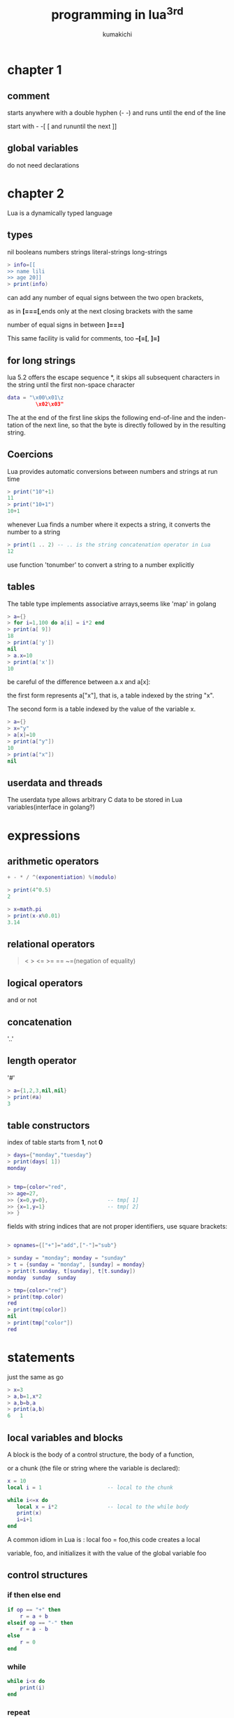 #+TITLE: programming in lua^3rd
#+AUTHOR: kumakichi

* chapter 1

** comment
starts anywhere with a double hyphen (- -) and runs until the end of the line

start with - -[ [ and rununtil the next ]]

** global variables
do not need declarations

* chapter 2

Lua is a dynamically typed language

** types

nil booleans numbers strings literal-strings long-strings

#+BEGIN_SRC lua
> info=[[
>> name lili
>> age 20]]
> print(info)
#+END_SRC

can add any number of equal signs between the two open brackets, 

as in *[===[*,ends only at the next closing brackets with the same

 number of equal signs in between *]===]*

This same facility is valid for comments, too
*--[=[*, *]=]*

** \z for long strings
lua 5.2 offers the escape sequence *\z*, it skips all subsequent characters in the string until the first non-space character

#+BEGIN_SRC lua
data = "\x00\x01\z
         \x02\x03"
#+END_SRC

The \z at the end of the first line skips the following end-of-line and the inden-
tation of the next line, so that the byte \x01 is directly followed by \x02 in the
resulting string.

** Coercions

Lua provides automatic conversions between numbers and strings at run time
#+BEGIN_SRC lua
> print("10"+1)
11
> print("10+1")
10+1
#+END_SRC

whenever Lua finds a number where it expects a string, it converts the number to a string

#+BEGIN_SRC lua
> print(1 .. 2) -- .. is the string concatenation operator in Lua
12
#+END_SRC

use function 'tonumber' to convert a string to a number explicitly

** tables

The table type implements associative arrays,seems like 'map' in golang

#+BEGIN_SRC lua
> a={}
> for i=1,100 do a[i] = i*2 end
> print(a[ 9])
18
> print(a['y'])
nil
> a.x=10
> print(a['x'])
10
#+END_SRC

be careful of the difference between a.x and a[x]:

the first form represents a["x"], that is, a table indexed by the string "x". 

The second form is a table indexed by the value of the variable x.

#+BEGIN_SRC lua
> a={}
> x="y"
> a[x]=10
> print(a["y"])
10
> print(a["x"])
nil
#+END_SRC
 
** userdata and threads

The userdata type allows arbitrary C data to be stored in Lua variables(interface in golang?)

* expressions

** arithmetic operators
#+BEGIN_SRC lua
+ - * / ^(exponentiation) %(modulo)
#+END_SRC

#+BEGIN_SRC lua
> print(4^0.5)
2

> x=math.pi
> print(x-x%0.01)
3.14
#+END_SRC

** relational operators

#+BEGIN_QUOTE
< > <= >= == ~=(negation of equality)
#+END_QUOTE

** logical operators

and or not

** concatenation

'..'

** length operator

'#' 

#+BEGIN_SRC lua
> a={1,2,3,nil,nil}
> print(#a)
3
#+END_SRC

** table constructors

index of table starts from *1*, not *0*

#+BEGIN_SRC lua
> days={"monday","tuesday"}
> print(days[ 1])
monday


> tmp={color="red",
>> age=27,
>> {x=0,y=0},                   -- tmp[ 1]
>> {x=1,y=1}                    -- tmp[ 2]
>> }
#+END_SRC

fields with string indices that are not proper identifiers, use square brackets:
#+BEGIN_SRC lua

> opnames={["+"]="add",["-"]="sub"}

> sunday = "monday"; monday = "sunday"
> t = {sunday = "monday", [sunday] = monday}
> print(t.sunday, t[sunday], t[t.sunday])
monday	sunday	sunday

> tmp={color="red"}
> print(tmp.color)
red
> print(tmp[color])
nil
> print(tmp["color"])
red
#+END_SRC

* statements

just the same as go

#+BEGIN_SRC lua
> x=3
> a,b=1,x*2
> a,b=b,a
> print(a,b)
6	1
#+END_SRC

** local variables and blocks

A block is the body of a control structure, the body of a function, 

or a chunk (the file or string where the variable is declared):

#+BEGIN_SRC lua
x = 10
local i = 1                     -- local to the chunk

while i<=x do
   local x = i*2                -- local to the while body
   print(x)
   i=i+1
end
#+END_SRC

A common idiom in Lua is : local foo = foo,this code creates a local

variable, foo, and initializes it with the value of the global variable foo

** control structures

*** if then else end

#+BEGIN_SRC lua
if op == "+" then
	r = a + b
elseif op == "-" then
	r = a - b
else
	r = 0
end
#+END_SRC

*** while

#+BEGIN_SRC lua
while i<x do
	print(i)
end
#+END_SRC

*** repeat

#+BEGIN_SRC lua
-- print the first non-empty input line

repeat
	line = io.read()
until line ~= ""

print(line)
#+END_SRC

*** for

**** numeric for

#+BEGIN_SRC lua
-- [start,end] step

> for i=1,10,2 do print(i) end
1
3
5
7
9
#+END_SRC

**** generic for

#+BEGIN_SRC lua
> a={color="red","hello"}
> for k,v in pairs(a) do print(k,v) end
1	hello
color	red
#+END_SRC

*** break return goto

goto can simulate some constructions

#+BEGIN_SRC lua
  i=0
  while i<10 do
     if i % 2 == 1 then goto continue end
     print(i)
  
        ::continue::
        i=i+1
  end
#+END_SRC

* functions

** multiple results

#+BEGIN_SRC lua
  function maximum (a)
     local idx = 1
     local max = a[idx]
     for i=1,#a do
        if a[i] > max then
           idx = i;max = a[i]
        end
     end
     return idx,a[idx]
  end
  
  print(maximum({3,7,8,6}))
#+END_SRC

unpack 

#+BEGIN_SRC lua
  -- predefined version
  
  > print(table.unpack({1,2,3,4,5},2,4))
  2   3   4
  
  -- lua version
  function lua_unpack (t,s,e)
     s = s or 1
     e = e or #t
     if s <= e then
        return t[s],lua_unpack(t,s+1,e)
     end
  end
#+END_SRC

** variadic functions

#+BEGIN_SRC lua
  function sum (...)
     print("Calling sum with vars :",...)
     local sum = 0
     local args = table.pack(...)
     print("vals num :", args.n)
     for k,v in ipairs{...} do
        sum = sum + v
     end
     local a,b = ...
     print(a,b)
     return sum
  end
#+END_SRC

** named arguments

#+BEGIN_SRC lua
  function Window(args)
     if type(args.title) ~= "string" then
        error("no title")
     elseif type(args.width) ~= "number" then
        error("no width")
     elseif type(args.height) ~= "number" then
        error("no height")
     end
  
     -- everything else is optional
     return {
        title=args.title,
        width=args.width, height=args.height,
        x = args.x or 0,         -- default x is 0
        y = args.y or 0,         -- default y is 0
        border = args.border      -- default border is nil
     }
  end
  
  function PrintWindow(w)
     for k,v in pairs(w) do
        print(k,v)
     end
  end
  
  PrintWindow(Window{title="Demo",width=640,height=480})
#+END_SRC

the derivative of a function f in a point x is the value of (f (x + d) − f (x))/d when d becomes infinitesimally small

#+BEGIN_SRC lua
  function derivative (f, delta)
     delta = delta or 1e-4
     return function (x)
        return (f(x+delta)-f(x))/delta
     end
  end
  
  c = derivative(math.sin)
  pi = math.pi
  
  print(c(pi),math.cos(pi))
#+END_SRC

** closures

When we write a function enclosed in another function, it has full access to local variables from the enclosing function; we call this feature lexical scoping

#+BEGIN_SRC lua
  function counter()
     local i=0
     return function()
        i=i+1
        return i
     end
  end
  
  c = counter()
  
  for i=1,3 do
     print(c())
  end
#+END_SRC

do everything in 'local'

#+BEGIN_SRC lua
  -- bad way
  -- local x = print
  -- x(3)
  -- x(x)
  
  -- good way
  do
     local x = print
     x(3)
  end
  x(x) -- error, x is nil
#+END_SRC

** non-global functions

#+BEGIN_SRC lua
  -- Lib = {}
  -- Lib.add = function (a,b) return a+b end
  -- Lib.sub = function (a,b) return a-b end
  
  Lib = {
     add = function (a,b) return a+b end,
     sub = function (a,b) return a-b end
  }
#+END_SRC

** proper tail calls

Lua does tail-call elimination,which means that Lua is properly tail recursive

In Lua, only a call with the form *return func(args)* is a tail call

#+BEGIN_SRC lua
  function fibo(n,a,b)
     if n == 0 then
        return a
     else
        return fibo(n-1,a+b,a) -- position 'a' hold sumed value
     end
  end
#+END_SRC

* iterators and the generic for

** iterators and closures

#+BEGIN_SRC lua
  function values(t)
     local i=0
     return function () i=i+1; return t[i] end
  end
  
  x={1,2,3}
  iterator=values(x)
  
  -- one way
  
  while true do
     local element = iterator()
     if element == nil then break end
     print(element)
  end
  
  -- another way
  for val in values(x) do
     print(val)
  end
#+END_SRC

** the semantics of generic for

#+BEGIN_SRC lua
for <var-list> in <exp-ilst> do
	<body>
end
#+END_SRC

Here, var-list is a list of one or more variable names, separated by commas, and exp-list is a list of one or more expressions, also separated by commas

These expressions should result in the three values kept by the for: the iterator function, the invariant state, and the initial value for the control variable

remember *for* will adjust its expression list to *3* results,extra values being discarded or nils added as needed

After this initialization step, the for calls the iterator function with two arguments: the invariant state and the control variable

#+BEGIN_SRC lua
  function iter (a,i)
     i=i+1
     local v=a[i]
     if v ~= nil then
        return i,v                -- the first retval will be used as the new value of the control variable
     end
  end
  
  function lua_ipairs(a)
     return iter,a,0              -- iterator function, invariant state, initial value for the control variable
  end
  
  for k,v in lua_ipairs({1,2,3}) do
     print(k,v)                   -- lua calls iter(a,0), iter(a,1) ...
  end
#+END_SRC

** stateless iterators

The key point is: do not use closure

The state of the iteration is the table being traversed (that is the invariant state, which does not change during the loop), plus the current index (the control variable)

#+BEGIN_SRC lua
  for k,v in next,{1,2,3} do      -- iter->'next',invariant->'{1,2,3}',nil
     print(k,v)
  end
#+END_SRC

#+BEGIN_SRC lua
  -- linked list,insert at head
  
  function getnext (list, node)
     if not node then
        return list
     else
        return node.next
     end
  end
  
  function traverse (list)
     return getnext, list, nil
  end
  
  -- use it
  do
     local list = nil
     for line in io.lines() do
        list = {val = line, next = list}
     end
  
     for node in traverse(list) do
        print(node.val)
     end
  end
  
  -- but i think, it may be more clearly int this way
  function getnext (list, node)
     if not node then
        node = list
     else
        node = node.next
     end
     return node
  end
#+END_SRC

** iterators with complex state

Frequently, an iterator needs to keep more state than fits into a single invariant state and a control variable.

Although the state is always the same table (and therefore *invariant*), the table *contents* change along the loop.

*TABLE* not changed, but the *CONTENT* changed

#+BEGIN_SRC lua
  function allwords()
     local state={line=io.read(),pos=1}
     return iter,state,nil
  end
  
  function iter(state)
     while state.line do -- repeat while there are lines
        -- search for next word
        local s, e = string.find(state.line, "%w+", state.pos)
        if s then
           -- found a word?
           -- update next position (after this word)
           state.pos = e + 1
           return string.sub(state.line, s, e)
        else
           -- word not found
           state.line = io.read() -- try next line...
           state.pos = 1
           -- ... from first position
        end
     end
     return nil
  end
  
  for v in allwords() do
     print(v)
  end
#+END_SRC

** true iterators

#+BEGIN_SRC lua
  function allwords(f)
     for line in io.lines() do
        for word in string.gmatch(line,"%w+") do
           f(word)
        end
     end
  end
  
  allwords(print)
#+END_SRC

* complilation,execution,errors

** complilation

#+BEGIN_SRC lua
  i = 32
  local i = 0
  
  f = load("i=i+1;print(i)")
  g = function() i=i+1;print(i) end
  f()                             -- because load always compiles its chunks in the global environment
  
  g()
#+END_SRC

#+BEGIN_SRC lua
  -- foo.lua
  -- 
  -- function foo(x)
  --    print(x)
  -- end
  
  f = loadfile("foo.lua")
  print(foo)                      -- nil(foo is compiled, but it is not defined yet
  )
  f()                             -- define foo
  print(foo)                      -- function: 0x8b6ed20
#+END_SRC

** precompiled code

#+BEGIN_SRC sh
luac -o foo.lc foo.lua
#+END_SRC

Code in precompiled form is not always smaller than the original, but it loads faster

** c code

The loadlib function loads the given library and links Lua to it, it returns the C function as a Lua function.

local path = "/usr/local/lib/lua/5.1/socket.so"
local f = package.loadlib(path, "luaopen_socket")

** error

#+BEGIN_SRC lua
  print "enter a number:"
  -- n = io.read("*n")
  -- if not n then error("you should input a number") end
  
  -- 'assert' equals the 2 lines above 
  -- The assert function checks whether its first argument is not false and simply returns this argument; if the argument is false, assert raises an error
  n = assert(io.read("*n"),"you should input a number")
  print(n)
#+END_SRC

** error handling and exceptions

#+BEGIN_SRC lua
  local ok,msg = pcall(function()
        n=io.read()
        assert(tonumber(n),"not a number")
        return tonumber(n)
  end)
  
  if ok then
     print(msg)
  else
     print("not ok")
  end
#+END_SRC

** error messages and tracebacks

#+BEGIN_SRC lua
print(debug.traceback())
#+END_SRC

#+BEGIN_SRC lua
  function foo (str)
     if type(str) ~= "string" then
        error("string expected",2) -- here,2 means the error comes not from 'foo', but the caller of 'foo'
     end
     return "hello " .. str
  end
  
  function bar()
     print(foo("sanye"))
     print(foo(3))
  end
  
  bar()
#+END_SRC

* coroutines

** coroutine basics

#+BEGIN_SRC lua
  demo=coroutine.create(function () print("hi") end)
  print(demo)                     -- thread: 0x9410a70
  print(coroutine.status(demo))   -- suspended
  coroutine.resume(demo)          -- use 'resume' to start/restart coroutine
#+END_SRC

The real power of coroutines stems from the yield function,which allows a running coroutine to suspend its own execution so that it can be resumed later

#+BEGIN_SRC lua
  demo=coroutine.create(function () 
        for i=1,10 do
           print("demo",i)
           coroutine.yield()
        end
  end)
  
  coroutine.resume(demo)          -- 1
  coroutine.resume(demo)          -- 2
#+END_SRC

#+BEGIN_SRC lua
  demo=coroutine.create(function () 
        return 3,4
  end)
  
  print(coroutine.resume(demo))   -- true    3   4
  print(coroutine.resume(demo))   -- false   cannot resume dead coroutine
#+END_SRC

Lua offers what we call *asymmetric coroutines* (which means that it has a function to suspend the execution of a coroutine and a different function to resume a suspended coroutine)

Some other languages offer *symmetric coroutines*, where there is only one function to transfer control from any coroutine to another

Some people call asymmetric coroutine *semi-coroutines* (being not symmetrical, they are not really co)

** pipes and filters

#+BEGIN_SRC lua
  producer = coroutine.create(function ()
        while true do
           local x=io.read()
           send(x)
        end
  end)
  
  function consumer ()
     while true do
        local x = receive()
        if x ~= nil then
           io.write(x,"\n")
        else
           return
        end
     end
  end
  
  function receive ()
     local status,val = coroutine.resume(producer) -- cosumer wake 'producer' up
     return val
  end
  
  function send (x)
     coroutine.yield(x)
  end
  
  consumer()
#+END_SRC

a better way

#+BEGIN_SRC lua
  function receive (prod)         -- producer func
     local status,val = coroutine.resume(prod)
     return val
  end
  
  function send (x)
     coroutine.yield(x)
  end
  
  function producer ()
     return coroutine.create(function ()
           while true do
              local x = io.read()
              send(x)
           end
     end)
  end
  
  function filter (prod)
     return coroutine.create(function ()
           for line=1,math.huge do
              local x=receive(prod)
              x=string.format("%-5d %s",line,x)
              send(x)
           end
     end)
  end
  
  function consumer (prod)
     while true do
        local x = receive(prod)
        io.write(x,"\n")
     end
  end
  
  consumer(filter(producer()))
#+END_SRC

** coroutines as iterators

#+BEGIN_SRC lua
  function permgen (a, n)
     n = n or #a
     if n <= 1 then
        coroutine.yield(a)
     else
        for i = 1, n do
           a[n], a[i] = a[i], a[n]
           permgen(a, n - 1)
           a[n], a[i] = a[i], a[n]
        end
     end
  end
  
  function printResult (a)
     for i = 1, #a do
        io.write(a[i], " ")
     end
     io.write("\n")
  end
  
  function permutations (a, n)
     -- local co = coroutine.create(function() permgen(a,n) end)
     -- return function ()
     --    local ok,result = coroutine.resume(co)
     --    return result
     -- end
     return coroutine.wrap(function() permgen(a,n) end)
  end
  
  for p in permutations{"a","b","c"} do
     printResult(p)
  end
#+END_SRC

Unlike create, wrap does not return the coroutine itself; instead, it returns a function that, when called, resumes the coroutine. 

Unlike the original resume, that function does not return an error code as its first result; instead, it raises the error in case of error

** non-preemptive multithreading

coroutines are non-preemptive, which means while a coroutine is running, it cannot be stopped from the outside

* data structures

** queues and double queues

#+BEGIN_SRC lua
  List={}                         -- namespace
  
  function List.new ()
     return {first = 0, last = -1}
  end
  
  function List.pushfirst (list, value)
     local first = list.first - 1
     list.first = first
     list[first] = value
  end
  
  function List.pushlast (list, value)
     local last = list.last + 1
     list.last = last
     list[last] = value
  end
  
  function List.popfirst (list)
     local first = list.first
     assert(first<=list.last, "list is empty")
     local value = list[first]
     list[first] = nil   -- to allow garbage collection
     list.first = first + 1
     return value
  end
  
  function List.poplast (list)
     local last = list.last
     assert(list.first <= last, "list is empty")
     local value = list[last]
     list[last] = nil   -- to allow garbage collection
     list.last = last - 1
     return value
  end
  
  l = List.new()
  
  for i = 1,10 do
     List.pushfirst(l,i)
  end
  
  for i = 1,10 do
     print(List.popfirst(l))
  end
#+END_SRC

** sets and bags

Bags, also called multisets, differ from regular sets in that each element can appear multiple times

#+BEGIN_SRC lua
  -- set
  s={"red","blue"}
  
  -- bag
  Bag = {
     new = function ()
        return {}
     end,
     insert = function (b,element)
        b[element] = (b[element] or 0) + 1
     end,
     remove = function (b, element)
        local count = b[element]
        b[element] = (count and count > 1) and count - 1 or nil
     end
  }
#+END_SRC

** string buffers

#+BEGIN_SRC lua
  local buff = ""
  for line in io.lines() do
     buff = buff .. line .. "\n"  -- poor performance when processing large files
  end
#+END_SRC

for each new line,lua allocates a large buff,copy,move,growing...

this way

#+BEGIN_SRC lua
  local t = {}
  for line in io.lines() do
     t[#t + 1] = line
  end
  local s = table.concat(t, "\n")
#+END_SRC

* data files and persistence

tmp.lua
#+BEGIN_QUOTE
Entry{
   author = "Donald E. Knuth",
   title = "Literate Programming",
   publisher = "CSLI",
   year = 1992
}

Entry{
   author = "Jon Bentley",
   title = "More Programming Pearls",
   year = 1990,
   publisher = "Addison-Wesley",
}
#+END_QUOTE

#+BEGIN_SRC lua
  local authors={}
  
  function Entry(b)
     authors[b.author] = b.title
  end
  
  dofile("tmp.lua")
  
  for k,v in pairs(authors) do
     print(v," is written by ", k)
  end
#+END_SRC

* metatables and metamethords

Each value in Lua can have an associated metatable

#+BEGIN_SRC lua
  local t={}
  local t1={}
  
  print(getmetatable(t))          -- nil
  setmetatable(t,t1)
  print(getmetatable(t))          -- table: 0x8967da8
#+END_SRC

** arithmetic metamethods

#+BEGIN_SRC lua
  mt = {}
  Set = {}
  
  -- create a new set with the values of a given list
  function Set.new (l)
     local set = {}
     setmetatable(set, mt)
     for _, v in ipairs(l) do set[v] = true end
     return set
  end
  
  function Set.union (a, b)
     local res = Set.new{}
     for k in pairs(a) do res[k] = true end
     for k in pairs(b) do res[k] = true end
     return res
  end
  
  function Set.intersection (a, b)
     local res = Set.new{}
     for k in pairs(a) do
        res[k] = b[k]
     end
     return res
  end
  
  -- presents a set as a string
  function Set.tostring (set)
     local l = {}
     -- list to put all elements from the set
     for e in pairs(set) do
        l[#l + 1] = e
     end
     return "{" .. table.concat(l, ", ") .. "}"
  end
  
  -- print a set
  function Set.print (s)
     print(Set.tostring(s))
  end
  
  s1 = Set.new{10, 20, 30, 50}
  s2 = Set.new{30, 1}
  
  mt.__add = Set.union
  mt.__mul = Set.intersection
  
  Set.print(s1+s2)
  Set.print((s1 + s2)*s1)
#+END_SRC

** relational metamethods

__eq __lt __le

#+BEGIN_SRC lua
  mt = {}
  Set = {}
  
  function Set.new (l)
     local set = {}
     setmetatable(set, mt)
     for _, v in ipairs(l) do set[#set+1] = v end
     return set
  end
  
  mt.__eq = function (a,b)
     if #a == #b then return true end
     return false
  end
  
  a = Set.new{1,2,3}
  b = Set.new{4,5,6}
  print(a==b)
#+END_SRC

** library-defined metamethods

Functions setmetatable and getmetatable also use a metafield, in this case to protect metatables

#+BEGIN_SRC lua
  mt = {}
  Set = {}
  
  function Set.new ()
     local set = {}
     setmetatable(set, mt)
     return set
  end
  
  mt.__metatable = "hello world"
  print(getmetatable(Set.new()))
#+END_SRC

** table-access metamethods

*** __index

#+BEGIN_SRC lua
  mt = {}
  Set = {x=1,y=2,width=640,height=480}
  
  mt.__index = function (_, key)
     return Set[key]
  end
  
  function new (o)
     setmetatable(o,mt)
     return o
  end
  
  w = new{x=3,y=4}
  print(w.width)
#+END_SRC

*** __newindex

The __newindex metamethod does for table updates what __index does for table accesses

*** table with default values

#+BEGIN_SRC lua
  local mt = {__index = function (t) return t.xxoo end}
  function setDefault (t,d)
     t.xxoo = d
     setmetatable(t,mt)
  end
  
  tmp={x=1,y=2}
  setDefault(tmp,88)
  print(tmp.z)                    -- 88
#+END_SRC

If we are worried about name clashes, it is easy to ensure the uniqueness of the special key

#+BEGIN_SRC lua
  local key = {}                  -- unique key
  local mt = {__index = function (t) return t[key] end}
  function setDefault (t,d)
     t[key] = d
     setmetatable(t,mt)
  end
#+END_SRC

*** tracking table accesses

#+BEGIN_SRC lua
  local index = {} -- create private index
  
  local mt = { -- create metatable
     __index = function (t, k)
        print("*access to element " .. tostring(k))
        return t[index][k] -- access the original table
     end,
     __newindex = function (t, k, v)
        print("*update of element " .. tostring(k) ..
                 " to " .. tostring(v))
        t[index][k] = v -- update original table
     end,
  }
  
  __pairs = function (t)
     return function (t, k)
        return next(t[index], k)
     end, t
  end
  
  function track (t)
     local proxy = {}
     proxy[index] = t
     setmetatable(proxy, mt)
     return proxy
  end
  
  t = {}
  tmp = track(t)
  tmp[2]="hello"
  print(tmp[2])
  print("orig:",t[2])
#+END_SRC

*** read-only tables

#+BEGIN_SRC lua
  function readOnly (t)
     local proxy = {}
     local mt = { -- create metatable
        __index = t,
        __newindex = function (t, k, v)
           error("attempt to update a read-only table", 2)
        end
     }
     setmetatable(proxy, mt)
     return proxy
  end
  
  days = readOnly{"Sunday", "Monday", "Tuesday", "Wednesday", "Thursday", "Friday", "Saturday"}
  
  print(days[1])
  days[2] = "Noday"
#+END_SRC

* the environment

** global-variable declarations

#+BEGIN_SRC lua
  print(xxoo)                     -- nil
  setmetatable(_G,{
                  __newindex=function(_,n)
                     error("attemp to write to undeclared variable " .. n, 2)
                  end,
                  __index=function(_,n)
                     error("attemp to read undeclared variable " .. n, 2)
                  end,
  })
  xxoo="hello"
  print(xxoo)
#+END_SRC

then, we can only use 'rawset' to declare new variables

#+BEGIN_SRC lua
  function declare (name, initval)
     if rawget(_G,name) == nil then
        rawset(_G, name, initval or false)
     end
  end
  
  print(xxoo)                     -- nil
  setmetatable(_G,{
                  __newindex=function(_,n)
                     error("attemp to write to undeclared variable " .. n, 2)
                  end,
                  __index=function(_,n)
                     error("attemp to read undeclared variable " .. n, 2)
                  end,
  })
  
  declare('xxoo', "hello world")
  print(xxoo)
#+END_SRC

** non-global environments

the Lua compiler translates any free name var to _ENV.var,so

#+BEGIN_SRC lua
  var1 = var2 + 3
  -- equal to
  _ENV.var1 = _ENV.var2 + 3
#+END_SRC

Lua treats any chunk as an anonymous function,so Lua compiles original chunk as the following code:

#+BEGIN_SRC lua
  local _ENV = <some value>
     return function (...)
        _ENV.var1 = _ENV.var2 + 3
     end
#+END_SRC

In Lua5.2:

+ Lua compiles any chunk in the scope of an upvalue called \_ENV
+ The compiler translates any free name var to \_ENV.var
+ The load (or loadfile) function initializes the first upvalue of a chunk with the global environment

** using \_ENV

#+BEGIN_SRC lua
  a=3
  local a=2
  print(a)                        -- 2
  print(_ENV.a)                   -- 3
  
  local print,hehe,pi = print, math.sin,math.pi
  _ENV=nil
  
  print(hehe(pi/2))               -- 1
  print(math.cos(pi))             -- lua: qr_6877e3I.lua:6: attempt to index upvalue '_ENV' (a nil value)
#+END_SRC

* modules and packages

#+BEGIN_SRC lua
  local m = require "math"
  print(m.sin(m.pi/2))            -- 1
#+END_SRC

** the require function

The first step of require is to check in table package.loaded whether the module is already loaded

If the module is not loaded yet, require searches for a Lua file with the module name. If it finds a Lua file, it loads it with loadfile. The result of that is a function that we call a loader(The loader is a function that, when called,loads the module)

If require cannot find a Lua file with the module name, it searches for a C library with the module name. If it finds a C library, it loads it with package.loadlib, looking for a function called luaopen\_modname

If the loader returns any value, require returns this value and stores it in the package.loaded table to return the same value in future calls for this same module. If the loader returns no value, require behaves as if the module returned true. 

Without this correction, a subsequent call to require would run the module again

+ renaming a module

for processing different version,we can rename modules with names like 'v1-mod',for instance

+ path searching

the path that *require* use to search for lua files is stored in *package.path*

#+BEGIN_SRC lua
  > print(package.path)
  /usr/local/share/lua/5.2/?.lua;/usr/local/share/lua/5.2/?/init.lua;/usr/local/lib/lua/5.2/?.lua;/usr/local/lib/lua/5.2/?/init.lua;./?.lua
#+END_SRC

When Lua starts, it initializes this variable with the value of the environment variable LUA\_PATH\_5\_2. If this environment variable is not defined, Lua tries the environment variable LUA\_PATH.

If both are not defined, Lua uses a compiled-defined default path

+ searchers

A searcher is simply a function that receives the module name and returns either a loader for that module or nil if it cannot find one

The array package.searchers lists the searchers that require uses. When looking for a module, require calls each searcher in the list passing the modulename, until one of them finds a loader for the module

If the list ends without a positive response, require raises an error

The preload searcher allows the definition of an arbitrary function to load a module. It uses a table, called package.preload, to map module names to loader functions

** the basic approach for writing modules in lua

#+BEGIN_SRC lua
  -- complex.lua
  local M = {}
  
  function M.new (r, i) return {r=r, i=i} end
  
  -- defines constant 'i'
  M.i = M.new(0, 1)
  
  function M.add (c1, c2)
     return M.new(c1.r + c2.r, c1.i + c2.i)
  end
  
  function M.sub (c1, c2)
     return M.new(c1.r - c2.r, c1.i - c2.i)
  end
  
  function M.mul (c1, c2)
     return M.new(c1.r*c2.r - c1.i*c2.i, c1.r*c2.i + c1.i*c2.r)
  end
  
  local function inv (c)
     local n = c.r^2 + c.i^2
     return M.new(c.r/n, -c.i/n)
  end
  
  function M.div (c1, c2)
     return M.mul(c1, inv(c2))
  end
  
  function M.tostring (c)
     return "(" .. c.r .. "," .. c.i .. ")"
  end
  
  return M
  
  -- demo.lua
  local cpx = require "complex"
  print(cpx.tostring(cpx.add(cpx.new(3,4), cpx.i))) -- (3,5)
#+END_SRC

module with export list

#+BEGIN_SRC lua
  -- kumakichi.lua
  local function hello() print("hello world") end
  
  return {
     say = hello
  }
  -- demo.lua
  local k = require "kumakichi"
  k.say()                         -- hello world
  
#+END_SRC

** using environments

#+BEGIN_SRC lua
  -- module setup
  local M = {}
  
  -- Import Section:
  -- declare everything this module needs from outside
  local sqrt = math.sqrt
  local io = io
  
  -- no more external access after this point
  _ENV = nil -- or _ENV = M
#+END_SRC

** submodules and packages

a module named mod.sub is a submodule of mod, a package is a complete tree of modules

* object-orented programming

#+BEGIN_SRC lua
  Account = {balance=0}
  
  -- function Account.withdraw (self,v)
  --    self.balance = self.balance - v
  -- end
  
  -- a,Account=Account,nil
  -- a.withdraw(a,100)
  
  function Account:withdraw (v)   -- using *colon operator* to hide *this*
     self.balance = self.balance - v
  end
  a,Account=Account,nil
  a:withdraw(100)
  
  print(a.balance)
#+END_SRC

** classes

#+BEGIN_SRC lua
  setmetatable(a, {__index = b})
#+END_SRC

After that, a looks up in b for any operation that it *does not have*. To see b as the class of object a is not much more than a change in terminology

#+BEGIN_SRC lua
  Account = {balance=0}
  
  function Account:new (o)
     o = o or {}                  -- create table if user does not provide one
  
     setmetatable(o, self)        -- without the 2 lines, attempt to call method 'deposit' (a nil value)
     self.__index = self          -- When we call Account:new, self is equal to Account
  
     return o
  end
  
  function Account:deposit (v)
     self.balance = self.balance + v
  end
  
  a = Account:new()
  a:deposit(100.00)               -- getmetatable(a).__index.deposit(a, 100.00)
  print(a.balance)
#+END_SRC

** inheritance

#+BEGIN_SRC lua
  Account = {balance=0}
  
  function Account:new (o)
     o = o or {}                  -- create table if user does not provide one
  
     setmetatable(o, self)        -- without the 2 lines, attempt to call method 'deposit' (a nil value)
     self.__index = self
  
     return o
  end
  
  function Account:deposit (v)
     self.balance = self.balance + v
  end
  
  -- SpecialAccount inherits new from Account, like any other method. This time,
  -- however, when new executes, its self parameter will refer to SpecialAccount.
  -- Therefore, the metatable of s will be SpecialAccount, whose value at field
  -- __index is also SpecialAccount. So, s inherits from SpecialAccount, which
  -- inherits from Account
  
  BossAccount = Account:new()
  
  -- redefine 'deposit'
  function BossAccount:deposit (v)
     if v + self.balance < self:getLeast() then
        self.balance = self:getLeast()
     end
  end
  
  function BossAccount:getLeast ()
     return self.atleast or 0
  end
  
  s = BossAccount:new{atleast=10000.00}
  s:deposit(-88)
  print(s.balance)
#+END_SRC

** multipule inheritance

#+BEGIN_SRC lua
  -- look up for 'k' in list of tables 'plist'
  local function search (k, plist)
     for i = 1, #plist do
        local v = plist[i][k]      -- try 'i'-th superclass
        if v then return v end
     end
  end
  
  function createClass (...)
     local c = {}   -- new class
     local parents = {...}
     -- class will search for each method in the list of its parents
     setmetatable(c, {__index = function (t, k)
                         return search(k, parents)
     end})
  
     -- prepare 'c' to be the metatable of its instances
     c.__index = c
  
     -- define a new constructor for this new class
     function c:new (o)
        o = o or {}
        setmetatable(o, c)
        return o
     end
     return c
  end                             -- return new class
  
  -- xxxxxxxxxxxxxxxxxxxxxxxxx
  
  Named = {}
  
  function Named:getname ()
     return self.name
  end
  
  function Named:setname (n)
     self.name = n
  end
  
  Account = {balance=0}
  
  function Account:new (o)
     o = o or {}                  -- create table if user does not provide one
     return o
  end
  
  function Account:deposit (v)
     self.balance = self.balance + v
  end
  -- xxxxxxxxxxxxxxxxxxxxxxx
  NamedAccount = createClass(Account, Named)
  account = NamedAccount:new{name = "Paul"}
  account:deposit(88)
  print(account:getname(), account.balance)        -- Paul
#+END_SRC

** single-method approach

#+BEGIN_SRC lua
function newObject (value)
   return function (action, v)
      if action == "get" then return value
      elseif action == "set" then value = v
      else error("invalid action")
      end
   end
end

d = newObject(0)
print(d("get"))                 -- 0
d("set", 10)
print(d("get"))                 -- 10
#+END_SRC

* weak tables and finalizers

** weak tables

The weakness of a table is given by the field __mode of its metatable. The value of this field, when present, should be a string: 

if this string is "k", the keys in the table are weak; if this string is "v", the values in the table are weak; if this string is "kv", both keys and values are weak

#+BEGIN_SRC lua
  a = {}
  b = {__mode = "k"}
  setmetatable(a, b)              -- now 'a' has weak keys
  
  key = {}                        -- creates first key
  a[key] = 1
  
  key = {}                        -- creates second key
  a[key] = 2
  collectgarbage()                -- forces a garbage collection cycle
  for k, v in pairs(a) do print(v) end
#+END_SRC

As there is no other reference to the first key, this key is collected and the corresponding entry in the table is removed

The second key, however, is still anchored in variable key, so it is not collected

** memorize functions

#+BEGIN_SRC lua
  local results = {}
  function mem_loadstring (s)
     local res = results[s]
     if res == nil then
        res = assert(load(s))
        results[s] = res
     end
     return res
  end
#+END_SRC

** revisiting tables with default values

+ solution 1

#+BEGIN_SRC lua
  local defaults = {}
  setmetatable(defaults, {__mode="k"})
  
  local mt = {__index = function (t) return defaults[t] end}
  
  function setDefault (t, d)
     defaults[t] = d
     setmetatable(t, mt)
  end
#+END_SRC

+ solution 2

#+BEGIN_SRC lua
  local metas = {}
  setmetatable(metas,{__mode="v"})
  
  function setDefault (t,d)
     local mt = metas[d]
     if mt == nil then
        mt = {__index = function () return d end}
        metas[d] = mt
     end
     setmetatable(t,mt)
  end
#+END_SRC

** finalizers

#+BEGIN_SRC lua
  o = {x = "hi"}
  setmetatable(o, {__gc = function (o) print(o.x) end})
  o = nil
  collectgarbage()                -- hi
#+END_SRC

#+BEGIN_SRC lua
  mt = {__gc = function (o) print(o[1]) end}
  list = nil
  for i = 1, 3 do
     list = setmetatable({i, link = list}, mt)
  end
  list = nil
  collectgarbage()
  -- 3
  -- 2
  -- 1
#+END_SRC

* the mathematical library

#+BEGIN_SRC lua
  math.randomseed(os.time())
  print(math.random())
#+END_SRC

* the bitwise library

Because and, or, and not are reserved words in Lua, these operations are called respectively band, bor, and bnot

#+BEGIN_SRC lua
  function printx (x)
     print(string.format("0x%X", x))
  end
  
  printx(bit32.band(0xDF, 0xFD))  -- 0xDD
  printx(bit32.bor(0xD0, 0x0D))   -- 0xDD
  printx(bit32.bxor(0xD0, 0xFF))  -- 0x2F
  printx(bit32.bnot(0))           -- 0xFFFFFFFF
  
  printx(bit32.rshift(0xDF, 4))   -- 0xD
  printx(bit32.lshift(0xDF, 4))   -- 0xDF0
  printx(bit32.rshift(-1, 28))    -- 0xF
  printx(bit32.arshift(-1, 28))   -- 0xFFFFFFFF
  printx(bit32.lrotate(0xABCDEF01, 4)) -- 0xBCDEF01A
  printx(bit32.rrotate(0xABCDEF01, 4)) -- 0x1ABCDEF0
  
#+END_SRC

Function btest performs the same operation as band, but returns a boolean indicating whether the result is different from zero

#+BEGIN_SRC lua
  print(bit32.btest(12,1))        -- false
  print(bit32.btest(13,1))        -- true
#+END_SRC

bit32.extract(x, f, w) returns w bits from x, starting at bit f

This operation counts bits from 0 to 31. If not provided, the field width defaults to one bit

#+BEGIN_SRC lua
  function printx (x)
     print(string.format("0x%X", x))
  end
  
  printx(bit32.extract(0xABCDEF01, 4, 8)) -- 0xF0
  printx(bit32.extract(0xABCDEF01, 20, 12)) -- 0xABC
  printx(bit32.extract(0xABCDEF01, 0, 12))  -- 0xF01
  printx(bit32.extract(0x8, 3))             -- 0x1
#+END_SRC

The reverse of extract is replace, which replaces a bit field into a number

#+BEGIN_SRC lua
  printx(bit32.replace(0xABCDEF01, 0x55, 4, 8)) -- 0xABCDE551
  printx(bit32.replace(0xABCDEF01, 0x0, 4, 8))  -- 0xABCDE001
#+END_SRC

* the table library

** insert and remove

try *t[#t + 1] = line* to append elements to a list

#+BEGIN_SRC lua
  t = {}
  
  for i=7,11 do
     t[#t+1] = i
  end
  
  print(table.remove(t))          -- 11
  print(table.remove(t,1))        -- 7
  print(#t)                       -- 3
  
  table.insert(t,2,99)
  
  for k,v in pairs(t) do
     print(k,v)
  end
  -- 1    8
  -- 2    99
  -- 3    9
  -- 4    10
#+END_SRC

** sort

#+BEGIN_SRC lua
  lines = {
     luaH_present = 48,
     luaH_set = 10,
     luaH_get = 24,
  }
  
  a = {}
  for n in pairs(lines) do a[#a + 1] = n end
  table.sort(a)
  for _, n in ipairs(a) do print(n) end
  
  function pairsByKeys (t, f)
     local a = {}
     for n in pairs(t) do a[#a + 1] = n end
     table.sort(a, f)
  
     local i = 0                  -- iterator variable
     return function ()           -- iterator function
        i = i+1
        return a[i],t[a[i]]
     end
  end
  
  for name, line in pairsByKeys(lines) do
     print(name, line)
  end
#+END_SRC

** concatenation

#+BEGIN_SRC lua
  function rconcat (l, sep)
     if type(l) ~= "table" then return l end
     local res = {}
     for i = 1, #l do
        res[i] = rconcat(l[i], sep)
     end
     return table.concat(res, sep)
  end
  
  print(rconcat{{"a", {" nice"}}, " and", {{" long"}, {" list"}}})
  print(rconcat({{"a", {" nice"}}, " and", {{" long"}, {" list"}}},' - '))
#+END_SRC

* the string library

** basic string functions

The call string.sub(s, i, j) extracts a piece of the string s, from the i-th to the j-th character inclusive. 

In Lua, *the first character of a string has index 1* (what can i say?...)

the index 1 refers to the last character in a string, 2 to the previous one, and so on

#+BEGIN_SRC lua
  s = "[in brackets]"
  print(s:sub(2, -2))             -- in brackets
#+END_SRC

#+BEGIN_SRC lua
  print(string.char(97))          -- a
  print(string.byte("abc", 2))    -- 98
#+END_SRC

** pattern-matching functions

*** The string.find function

#+BEGIN_SRC lua
  s = "hello world"
  s_start, s_end = string.find(s, "llo")
  print(s_start,s_end)            -- 3 5
#+END_SRC

*** The string.match function

#+BEGIN_SRC lua
  date = "Today is 17/7/1990"
  d = string.match(date, "%d+/%d+/%d+")
  print(d)                        -- 17/7/1990
#+END_SRC

*** The string.gsub function

The string.gsub function has three mandatory parameters: a subject string, a pattern, and a replacement string

An optional fourth parameter limits the number of substitutions to be made

#+BEGIN_SRC lua
  s = string.gsub("lili lucy", "l", "x")
  print(s)                        -- xixi xucy
  print(string.gsub("lili lucy", "l", "x", 2)) -- xixi lucy   2
  
#+END_SRC

*** The string.gmatch function

The string.gmatch function returns a function that iterates over all occurrences of a pattern in a string

#+BEGIN_SRC lua
  date = "Today is 17/7/1990, tomorrow is 18/7/1990, the day after tomorrow is 19/7/1990,"
  d = string.gmatch(date, "[%a%s]* is %d+/%d+/%d+")
  
  for x in d do
     print(x)
  end
#+END_SRC

** patterns

all character classes

#+BEGIN_SRC lua
 .    all characters
%a    letters
%c    control characters
%d    digits
%g    printable characters except spaces
%l    lower-case letters
%p    punctuation characters
%s    space characters
%u    upper-case letters
%w    alphanumeric characters
%x    hexadecimal digits
#+END_SRC

Patterns in Lua offer four modifiers

#+BEGIN_SRC lua
\+    1 or more repetitions
\*    0 or more repetitions
-    0 or more lazy repetitions
?    optional (0 or 1 occurrence)
#+END_SRC

** captures

The *capture* mechanism allows a pattern to yank parts of the subject string that match parts of the pattern for further use

#+BEGIN_SRC lua
  pair = "name = Anna"
  key, value = string.match(pair, "(%a+)%s*=%s*(%a+)")
  print(key, value) --> name Anna
#+END_SRC

#+BEGIN_SRC lua
  s = [[then he said: "it's all right"!]]
  q, quotedPart = string.match(s, "([\"])(.-)%1")
  print(quotedPart) --> it's all right
  print(q)
#+END_SRC

the item "%0" is changed to the whole match

** replacements

Instead of a string, we can use either a function or a table as the third argument to string.gsub

#+BEGIN_SRC lua
name = "Lua"
status = "great"

function expand (s)
   return (string.gsub(s, "$(%w+)", {name="hello",status="world"}))
end

print(expand("$name is $status, isn't it?"))
#+END_SRC

** URL Encoding

#+BEGIN_SRC lua
  function escape (s)
     s = string.gsub(s, "[&=+%%%c]", function (c)
                        return string.format("%%%02X", string.byte(c))
     end)
     s = string.gsub(s, " ", "+")
     return s
  end
  
  print(escape("query = a+b = c"))
  
  function unescape (s)
     s = string.gsub(s, "+", " ")
     s = string.gsub(s, "%%(%x%x)", function (h)
                        return string.char(tonumber(h, 16))
     end)
     return s
  end
  
  print(unescape("query+%3D+a%2Bb+%3D+c"))
#+END_SRC

** tab expansion

*()* captures its position in the subject string, as a number

#+BEGIN_SRC lua
  print(string.match("hello", "()lo()")) -- 4 6
#+END_SRC

* the i/o library

** the simple i/o model

+ Unlike print, write adds no extra characters to the output, such as tabs or newlines

+ write allows you to redirect your output, whereas print always uses the standard output

+ print automatically applies tostring to its arguments; this is handy for debugging, but it can hide bugs if you are not paying attention to your output

The io.read function reads strings from the current input file. Its arguments control what to read

#+BEGIN_SRC lua
  "*a"    reads the whole file                    
  "*l"    reads the next line (without newline)   
  "*L"    reads the next line (with newline)      
  "*n"    reads a number                          
  num     reads a string with up to num characters
#+END_SRC

** the complete i/o model

#+BEGIN_SRC lua
  local f = assert(io.open("demo.lua", "r"))
  local t = f:read("*a")
  f:close()
  print(t)                        -- self-printing
#+END_SRC

The I/O library offers handles for the three predefined C streams: io.stdin,io.stdout, and io.stderr

#+BEGIN_SRC lua
  io.stderr:write("hello")
#+END_SRC

if you want to change the current input file temporarily

also self-printing

#+BEGIN_SRC lua
  local temp = io.input()         -- save current file
  io.input("demo.lua")            -- open 'demo.lua' as new current file
  print(io.read("*a"))
  io.input():close()
  io.input(temp)
#+END_SRC

*** a small performance trick

If you want to handle big files with maximum performance, the fastest way is to read them in reasonably large chunks (e.g., 8 kB each)

To avoid the problem of breaking lines in the middle, you simply ask to read a chunk plus a line:

#+BEGIN_SRC lua
  local lines, rest = f:read(BUFSIZE, "*l")
#+END_SRC

The variable rest will get the rest of any line broken by the chunk

*** binary files

The simple-model functions io.input and io.output always open a file *in text mode* (the default)

#+BEGIN_SRC lua
  -- dos to unix
  local fin = assert(io.open(arg[1], "rb"))
  local fout = assert(io.open(arg[2], "wb"))
  
  local data = fin:read("*a")
  data = string.gsub(data, "\r\n", "\n")
  fout:write(data)
  
  fout:close()
  fin:close()
#+END_SRC

** other operations on files

The tmpfile function returns a handle for a temporary file, open in read/write mode

io.flush() to flush the current output file; as a method, f:flush(), to flush a particular file f

The setvbuf method sets the buffering mode of a stream,first argument is a string("no","line","full").For the last two options, setvbuf accepts an optional second argument with the buffer size

The seek method can both get and set the current position of a file. Its general form is f:seek(whence,offset) -- whence can be "set","cur" or "end"

#+BEGIN_SRC lua
  function fileSize (fp)
     local old = fp:seek()    -- get current position
     local size = fp:seek("end") -- get file size
     fp:seek("set", old)         -- restore
     return size
  end
  
  f = io.open("demo.lua","r")
  print(fileSize(f))
  f:close()
#+END_SRC

* the operating system library

** date and time

date tables have the following significant fields

#+BEGIN_SRC lua
  year    a full year                             
  mont    01–12                                   h
  day     01–31                                   
  hour    00–23                                   
  min     00–59                                   
  sec     00–59                                   
  isdst   a boolean, true if daylight saving is on
#+END_SRC

calculate unix time stamp

#+BEGIN_SRC lua
print(os.time{year=1997, month=1, day=1, hour=0})
#+END_SRC

For numeric values, the table shows also their range of possible values

#+BEGIN_SRC lua
  %a    abbreviated weekday name (e.g., Wed)     
  %A    full weekday name (e.g., Wednesday)      
  %b    abbreviated month name (e.g., Sep)       
  %B    full month name (e.g., September)        
  %c    date and time (e.g., 09/16/98 23:48:10)  
  %d    day of the month (16) [01–31]            
  %H    hour, using a 24-hour clock (23) [00–23] 
  %I    hour, using a 12-hour clock (11) [01–12] 
  %j    day of the year (259) [001–366]          
  %M    minute (48) [00–59]                      
  %m    month (09) [01–12]                       
  %p    either "am" or "pm" (pm)             
  %S    second (10) [00–60]                      
  %w    weekday (3) [0–6 = Sunday–Saturday]      
  %x    date (e.g., 09/16/98)                    
  %X    time (e.g., 23:48:10)                    
  %y    two-digit year (98) [00–99]              
  %Y    full year (1998)                         
  %%    the character '%'
#+END_SRC

#+BEGIN_SRC lua
  print(os.date("a %A in %B"))    -- a Wednesday in November
#+END_SRC

** other system calls

#+BEGIN_SRC lua
  print(os.getenv("HOME"))        -- /home/san
  print(os.execute("ls -ld ~"))   -- drwxr-xr-x 159 san san 16384 11月 26 14:57 /home/san
  -- true exit    0
#+END_SRC

* the debug library

** Introspective Facilities

The main introspective function in the debug library is the debug.getinfo function. Its first parameter can be a function or a stack level

When you call debug.getinfo(foo) for some function foo, you get a table with some data about this function

+ source

	where the function was defined

+ short\_src

	a short version of source (up to 60 characters)

+ linedefined

	number of the first line of the source where the function wasdefined

+ lastlinedefined

	number of the last line of the source where the function was defined

+ what

	what this function is. "C" if it is a C function, or "main" if it is the main part of a Lua chunk.

+ name

	a reasonable name for the function

+ namewhat

	what the previous field means. This field can be "global", "local","method", "field", or "" (the empty string). The empty string means that Lua did not find a name for the function

+ nups

    number of upvalues of that function

+ activelines

	a table representing the set of active lines of the function

+ func

	the function itself; see later

To achieve better performance, getinfo has an optional second parameter that selects what information to get

#+BEGIN_SRC lua
  'n'    selects name and namewhat
  'f'    selects func
  'S'    selects source, short_src, what, linedefined, and lastlinedefined
  'l'    selects currentline
  'L'    selects activelines
  'u'    selects nup
#+END_SRC

*** Accessing local variables

We can inspect the local variables of any active function with debug.getlocal

This function has two parameters: *the stack level* and a *variable index*

#+BEGIN_SRC lua
  function foo (a, b)
     local x
     do local c = a - b end
     local a = 1
     while true do
        local name, value = debug.getlocal(1, a)
        if not name then break end
        print(name, value)
        a = a + 1
     end
  end
  
  foo(10,20)
#+END_SRC

You can also change the values of local variables, with debug.setlocal. Its first two parameters are a stack level and a variable index, like in getlocal

Its third parameter is the new value for this variable. It returns the variable name or nil if the variable index is out of scope

** hooks
The hook mechanism of the debug library allows us to register a function to be called at specific events as a program runs

There are four kinds of events that can trigger a hook:

+ call events happen every time Lua calls a function;
+ return events happen every time a function returns;
+ line events happen when Lua starts executing a new line of code;
+ count events happen after a given number of instructions.

debug.sethook with two or three arguments: 

the first argument is the hook function

the second argument is a mask string('c'-'call', 'r'-'run', 'l'-'line')

and the optional third argument is a number that describes at what frequency we want to get count events

#+BEGIN_SRC lua
  function foo (a)
     local x = a * 2
     print(x)
  end
  
  debug.sethook(print,"l")
  foo(10)
#+END_SRC

* An Overview of the C API

** a first example

*** lua.h

*lua.h* defines the basic functions provided by Lua

It includes functions to create a new Lua environment, to invoke Lua functions (such as lua_pcall), to read and write global variables in the

Lua environment, to register new functions to be called by Lua, and so on. Everything defined in lua.h has a lua_ prefix

*** lauxlib.h

*lauxlib.h* defines the functions provided by the auxiliary library (auxlib). All its definitions start with luaL_ (e.g., luaL_loadstring).

The auxiliary library uses the basic API provided by lua.h to provide a higher abstraction level, in particular with abstractions used by the standard libraries

It does its *entire job through the official basic API*

#+BEGIN_SRC c
  #include <stdio.h>
  #include <string.h>
  #include <lua.h>
  #include <lauxlib.h>
  #include <lualib.h>
  
  /* build with : -llua -lm -ldl */
  int main(void)
  {
      char buff[256];
      int error;
  
      lua_State *L = luaL_newstate(); /* opens Lua */
      luaL_openlibs(L);   /* opens the standard libraries */
  
      while (fgets(buff, sizeof(buff), stdin) != NULL) {
          /* error = luaL_loadstring(L, buff) || lua_pcall(L, 0, 0, 0); */
          error = luaL_dostring(L, buff);
          if (error) {
              fprintf(stderr, "%s\n", lua_tostring(L, -1));
              lua_pop(L, 1);  /* pop error message from the stack */
          }
      }
  
      lua_close(L);
      return 0;
  }
#+END_SRC

** the stack

Whenever you want to ask for a value from Lua (such as the value of a global variable), you call Lua, which pushes the required value on the stack

Whenever you want to pass a value to Lua, you first push the value on the stack, and then you call Lua (which will pop the value)

Lua manipulates this stack in a strict LIFO discipline (Last In, First Out)

*** pushing elements

Strings in Lua are not zero-terminated; they can contain arbitrary binary data. In consequence, they must rely on an explicit length

For zero-terminated strings, can use lua_pushstring(*strlen* to supply the string length)

#+BEGIN_SRC c
  void lua_pushnil(lua_State * L);
  void lua_pushboolean(lua_State * L, int bool);
  void lua_pushnumber(lua_State * L, lua_Number n);  /* for doubles */
  void lua_pushinteger(lua_State * L, lua_Integer n);  /* for integers */
  void lua_pushunsigned(lua_State * L, lua_Unsigned n);  /* for unsigned integers */
  void lua_pushlstring(lua_State * L, const char *s, size_t len);
  void lua_pushstring(lua_State * L, const char *s);
#+END_SRC

lua_checkstack checks whether the stack has enough space for your needs:

#+BEGIN_SRC c
  int lua_checkstack(lua_State * L, int sz);
#+END_SRC

*** Querying elements

To refer to elements in the stack, the API uses indices. The first element pushed on the stack has index 1, the next one has index 2, and so on until the top.

We can also access elements using the top of the stack as our reference, using negative indices. In this case, 1 refers to the element at the top (that is, the last element pushed), 2 to the previous element, and so on

#+BEGIN_SRC lua
             ----- push new element
     []  <--|
  -1 ---> top
  -2 ---> top - 1
      .... 
  -n ---> 2
-n-1 ---> 1
#+END_SRC

To check whether an element has a specific type, the API offers a family of functions lua\_is*, where the * can be any Lua type. 

So, there are lua\_isnumber,lua\_isstring, lua\_istable, and the like. All these functions have the same prototype:

#+BEGIN_SRC c
  int lua_is* (lua_State * L, int index);
#+END_SRC

There is a function *lua\_type*, which returns the type of an element in the stack. Each type is represented by a constant defined in the header file lua.h:

LUA\_TNIL, LUA\_TBOOLEAN, LUA\_TNUMBER, LUA\_TSTRING, LUA\_TTABLE, LUA\_TTHREAD, LUA\_TUSERDATA, and LUA\_TFUNCTION

To get a value from the stack, there are the lua\_to* functions:

#+BEGIN_SRC c
  int lua_toboolean(lua_State * L, int index);
  const char *lua_tolstring(lua_State * L, int index, size_t * len);
  lua_Number lua_tonumber(lua_State * L, int index);
  lua_Integer lua_tointeger(lua_State * L, int index);
  lua_Unsigned lua_tounsigned(lua_State * L, int idx);
#+END_SRC

*** other stack operations

operations for generic stack manipulation:

#+BEGIN_SRC c
  int lua_gettop(lua_State * L);
  void lua_settop(lua_State * L, int index);
  void lua_pushvalue(lua_State * L, int index);
  void lua_remove(lua_State * L, int index);
  void lua_insert(lua_State * L, int index);
  void lua_replace(lua_State * L, int index);
  void lua_copy(lua_State * L, int fromidx, int toidx);
#+END_SRC

lua_gettop returns the number of elements in the stack, which is also the index of the top element

lua_settop sets the top (that is, the number of elements in the stack) to a specific value

If the previous top was higher than the new one, the function discards the extra top values

You can also use negative indices with lua_settop

#+BEGIN_SRC c
  #define lua_pop(L,n) lua_settop(L, -(n) - 1)
#+END_SRC

* extending your application

Lua is as a *configuration* language

** the basics

#+BEGIN_SRC lua
  width = 640
  height = 480
#+END_SRC

#+BEGIN_SRC c
  #include <stdio.h>
  #include <string.h>
  #include <lua.h>
  #include <lauxlib.h>
  #include <lualib.h>
  
  int load_cfg(lua_State * L, const char *path, int *w, int *h)
  {
      if (luaL_dofile(L, path))
          error(L, "can not run cfg file:%s\n", lua_tostring(L, -1));
  
      lua_getglobal(L, "width");  /* push width */
      lua_getglobal(L, "height"); /* push height */
  
      if (!lua_isnumber(L, -2))   /* here, 1 -- width */
          error(L, "'width' should be a number\n");   /* here, 2 -- height */
      if (!lua_isnumber(L, -1))
          error(L, "'height' should be a number\n");
  
      ,*w = lua_tointeger(L, -2);
      ,*h = lua_tointeger(L, -1);
  
      return 0;
  }
  
  /* build with : -llua -lm -ldl */
  int main(void)
  {
      char buff[256];
      int width, height;
      const char *path = "demo.lua";
  
      lua_State *L = luaL_newstate(); /* opens Lua */
      luaL_openlibs(L);   /* opens the standard libraries */
  
      load_cfg(L, path, &width, &height);
      printf("width:%d,height:%d\n", width, height);
  
      lua_close(L);
      return 0;
  }
  
#+END_SRC

** table manipulation

The Lua API offers one function, lua_gettable, that works for all types

It takes the position of the table in the stack, pops the key from the stack, and pushes the corresponding value

#+BEGIN_SRC lua
  background = {red = 0, green = 0, blue = 255}
#+END_SRC

#+BEGIN_SRC c
  #include <stdio.h>
  #include <string.h>
  #include <lua.h>
  #include <lauxlib.h>
  #include <lualib.h>
  
  int getcolorfield(lua_State * L, const char *key)
  {
      int result;
  
      lua_pushstring(L, key); /* push key */
      lua_gettable(L, -2);    /* get background[key], -2 is the idx of background */
  
      /* lua_getfield(L, -1, key); */
  
      if (!lua_isnumber(L, -1))
          error(L, "invalid component in background color");
  
      result = (int)(lua_tonumber(L, -1));
      lua_pop(L, 1);      /* remove number */
  
      return result;
  }
  
  int load_lua_file(lua_State * L, const char *path, int *r, int *g, int *b)
  {
      if (luaL_dofile(L, path))
          error(L, "can not load lua file:%s\n", lua_tostring(L, -1));
  
      lua_getglobal(L, "background");
      if (!lua_istable(L, -1))
          error(L, "'background' is not a table");
  
      *r = getcolorfield(L, "red");
      *g = getcolorfield(L, "green");
      *b = getcolorfield(L, "blue");
  
      return 0;
  }
  
  /* build with : -llua -lm -ldl */
  int main(void)
  {
      char buff[256];
      int r, g, b;
      const char *path = "demo.lua";
  
      lua_State *L = luaL_newstate(); /* opens Lua */
      luaL_openlibs(L);   /* opens the standard libraries */
  
      load_lua_file(L, path, &r, &g, &b);
      printf("red:%d,green:%d,blue:%d\n", r, g, b);
  
      lua_close(L);
      return 0;
  }
#+END_SRC

#+BEGIN_SRC c
      /* setcolorfield(L, "red", 128); */
  int setcolorfield(lua_State * L, const char *key, int val)
  {
      lua_pushstring(L, key); /* idx -> -1 */
      lua_pushinteger(L, val);    /* idx -> -2 */
      lua_settable(L, -3);    /* idx -> -3 */
  }
#+END_SRC

** calling lua functions

#+BEGIN_SRC lua
  function foo (x, y)
     return (x^2 * math.sin(y)) / (1 - x)
  end
#+END_SRC

#+BEGIN_SRC c
  #include <stdio.h>
  #include <string.h>
  #include <lua.h>
  #include <lauxlib.h>
  #include <lualib.h>
  
  double func_from_lua(lua_State * L, double x, double y)
  {
      int is_num;
      double z;
  
  /* push functions and arguments */
      lua_getglobal(L, "foo");    /* function to be called */
      lua_pushnumber(L, x);   /* push 1st argument */
      lua_pushnumber(L, y);   /* push 2nd argument */
  
  /* do the call (2 arguments, 1 result) */
      if (lua_pcall(L, 2, 1, 0) != LUA_OK)
          error(L, "error running function 'foo': %s",
                lua_tostring(L, -1));
  
  /* retrieve result */
  /* if there are three results, the first one will be at index 3 and the last at index 1 */
      z = lua_tonumberx(L, -1, &is_num);
      if (!is_num)
          error(L, "function 'foo' must return a number");
  
      lua_pop(L, 1);      /* pop returned value */
      return z;
  }
  
  /* build with : -llua -lm -ldl */
  int main(void)
  {
      const char *path = "demo.lua";
      double x = 3, y = 3.14159265 / 2;
  
      lua_State *L = luaL_newstate(); /* opens Lua */
      luaL_openlibs(L);   /* opens the standard libraries */
  
      luaL_dofile(L, path);
      printf("%f\n", func_from_lua(L, x, y));
  
      lua_close(L);
      return 0;
  }
#+END_SRC

** a generic call function

#+BEGIN_SRC lua
  function foo (x, y)
     return (x^2 * math.sin(y)) / (1 - x)
  end
#+END_SRC

#+BEGIN_SRC c
  #include <stdio.h>
  #include <string.h>
  #include <lua.h>
  #include <lauxlib.h>
  #include <lualib.h>
  #include <stdarg.h>
  
  int push_args(lua_State * L, const char *sig, va_list * vl)
  {
      int cnt;        /* num of arguments */
  
      for (cnt = 0; sig[cnt]; cnt++) {
          /* check stack space */
          luaL_checkstack(L, 1, "too many arguments");
  
          switch (sig[cnt]) {
          case 'd':   /* double argument */
              lua_pushnumber(L, va_arg(*vl, double));
              break;
          case 'i':   /* int argument */
              lua_pushinteger(L, va_arg(*vl, int));
              break;
          case 's':   /* string argument */
              lua_pushstring(L, va_arg(*vl, char *));
              break;
          case '>':   /* end of arguments */
              return cnt;
          default:
              luaL_error(L, "invalid option (%c)", sig[cnt]);
          }
      }
  }
  
  void retrive_results(lua_State * L, const char *sig, va_list * vl, int nres)
  {
      while (*sig) {      /* repeat for each result */
          switch (*sig++) {
          case 'd':{  /* double result */
                  int isnum;
                  double n = lua_tonumberx(L, nres, &isnum);
                  if (!isnum)
                      luaL_error(L, "wrong result type");
                  ,*va_arg(*vl, double *) = n;
                  break;
              }
          case 'i':{  /* int result */
                  int isnum;
                  int n = lua_tointegerx(L, nres, &isnum);
                  if (!isnum)
                      luaL_error(L, "wrong result type");
                  ,*va_arg(*vl, int *) = n;
                  break;
              }
          case 's':{  /* string result */
                  const char *s = lua_tostring(L, nres);
                  if (s == NULL)
                      luaL_error(L, "wrong result type");
                  ,*va_arg(*vl, const char **) = s;
                  break;
              }
          default:
              luaL_error(L, "invalid option (%c)", *sig);
          }
          nres++;
      }
  }
  
  void generic_call_lua(lua_State * L, const char *func, const char *sig, ...)
  {
      va_list vl;
      int narg, nres;     /* num of arguments and results */
  
      lua_getglobal(L, func);
  
      va_start(vl, sig);
      narg = push_args(L, sig, &vl);
  
      nres = strlen(sig) - (narg + 1);    /* number of expected results, remember '>' */
      if (lua_pcall(L, narg, nres, 0) != 0)   /* do the call */
          luaL_error(L, "error calling '%s': %s", func,
                 lua_tostring(L, -1));
  
      nres = -nres;
      retrive_results(L, sig + narg + 1, &vl, nres);
      va_end(vl);
  }
  
  /* build with : -llua -lm -ldl */
  int main(void)
  {
      double x = 3, y = 3.14159265 / 2, z;
      const char *path = "demo.lua";
  
      lua_State *L = luaL_newstate(); /* opens Lua */
      luaL_openlibs(L);   /* opens the standard libraries */
  
      luaL_dofile(L, path);
      generic_call_lua(L, "foo", "ddf>d", x, y, &z);
      printf("%f\n", z);
  
      lua_close(L);
      return 0;
  }
#+END_SRC
